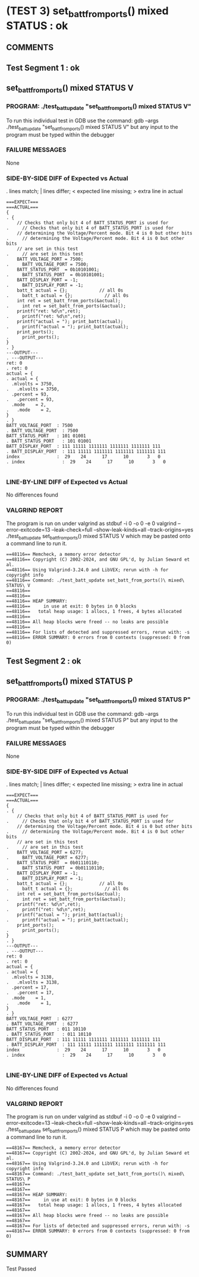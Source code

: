 * (TEST 3) set_batt_from_ports() mixed STATUS : ok
** COMMENTS


** Test Segment 1 : ok
** set_batt_from_ports() mixed STATUS V

*** PROGRAM: ./test_batt_update "set_batt_from_ports() mixed STATUS V"
To run this individual test in GDB use the command:
gdb --args ./test_batt_update "set_batt_from_ports() mixed STATUS V"
but any input to the program must be typed within the debugger

*** FAILURE MESSAGES
None

*** SIDE-BY-SIDE DIFF of Expected vs Actual
. lines match; | lines differ; < expected line missing; > extra line in actual

#+BEGIN_SRC sdiff
===EXPECT===                                                             ===ACTUAL===
{                                                                      . {
    // Checks that only bit 4 of BATT_STATUS_PORT is used for          .     // Checks that only bit 4 of BATT_STATUS_PORT is used for
    // determining the Voltage/Percent mode. Bit 4 is 0 but other bits .     // determining the Voltage/Percent mode. Bit 4 is 0 but other bits
    // are set in this test                                            .     // are set in this test
    BATT_VOLTAGE_PORT = 7500;                                          .     BATT_VOLTAGE_PORT = 7500;
    BATT_STATUS_PORT  = 0b10101001;                                    .     BATT_STATUS_PORT  = 0b10101001;
    BATT_DISPLAY_PORT = -1;                                            .     BATT_DISPLAY_PORT = -1;
    batt_t actual = {};            // all 0s                           .     batt_t actual = {};            // all 0s
    int ret = set_batt_from_ports(&actual);                            .     int ret = set_batt_from_ports(&actual);
    printf("ret: %d\n",ret);                                           .     printf("ret: %d\n",ret);
    printf("actual = "); print_batt(actual);                           .     printf("actual = "); print_batt(actual);
    print_ports();                                                     .     print_ports();
}                                                                      . }
---OUTPUT---                                                           . ---OUTPUT---
ret: 0                                                                 . ret: 0
actual = {                                                             . actual = {
  .mlvolts = 3750,                                                     .   .mlvolts = 3750,
  .percent = 93,                                                       .   .percent = 93,
  .mode    = 2,                                                        .   .mode    = 2,
}                                                                      . }
BATT_VOLTAGE_PORT  : 7500                                              . BATT_VOLTAGE_PORT  : 7500
BATT_STATUS_PORT   : 101 01001                                         . BATT_STATUS_PORT   : 101 01001
BATT_DISPLAY_PORT  : 111 11111 1111111 1111111 1111111 111             . BATT_DISPLAY_PORT  : 111 11111 1111111 1111111 1111111 111
index              :  29    24      17      10       3   0             . index              :  29    24      17      10       3   0

#+END_SRC

*** LINE-BY-LINE DIFF of Expected vs Actual
No differences found

*** VALGRIND REPORT
The program is run on under valgrind as
stdbuf -i 0 -o 0 -e 0 valgrind --error-exitcode=13 --leak-check=full --show-leak-kinds=all --track-origins=yes ./test_batt_update set_batt_from_ports() mixed STATUS V
which may be pasted onto a command line to run it.

#+BEGIN_SRC text
==48116== Memcheck, a memory error detector
==48116== Copyright (C) 2002-2024, and GNU GPL'd, by Julian Seward et al.
==48116== Using Valgrind-3.24.0 and LibVEX; rerun with -h for copyright info
==48116== Command: ./test_batt_update set_batt_from_ports()\ mixed\ STATUS\ V
==48116== 
==48116== 
==48116== HEAP SUMMARY:
==48116==     in use at exit: 0 bytes in 0 blocks
==48116==   total heap usage: 1 allocs, 1 frees, 4 bytes allocated
==48116== 
==48116== All heap blocks were freed -- no leaks are possible
==48116== 
==48116== For lists of detected and suppressed errors, rerun with: -s
==48116== ERROR SUMMARY: 0 errors from 0 contexts (suppressed: 0 from 0)
#+END_SRC

** Test Segment 2 : ok
** set_batt_from_ports() mixed STATUS P

*** PROGRAM: ./test_batt_update "set_batt_from_ports() mixed STATUS P"
To run this individual test in GDB use the command:
gdb --args ./test_batt_update "set_batt_from_ports() mixed STATUS P"
but any input to the program must be typed within the debugger

*** FAILURE MESSAGES
None

*** SIDE-BY-SIDE DIFF of Expected vs Actual
. lines match; | lines differ; < expected line missing; > extra line in actual

#+BEGIN_SRC sdiff
===EXPECT===                                                             ===ACTUAL===
{                                                                      . {
    // Checks that only bit 4 of BATT_STATUS_PORT is used for          .     // Checks that only bit 4 of BATT_STATUS_PORT is used for
    // determining the Voltage/Percent mode. Bit 4 is 0 but other bits .     // determining the Voltage/Percent mode. Bit 4 is 0 but other bits
    // are set in this test                                            .     // are set in this test
    BATT_VOLTAGE_PORT = 6277;                                          .     BATT_VOLTAGE_PORT = 6277;
    BATT_STATUS_PORT  = 0b01110110;                                    .     BATT_STATUS_PORT  = 0b01110110;
    BATT_DISPLAY_PORT = -1;                                            .     BATT_DISPLAY_PORT = -1;
    batt_t actual = {};            // all 0s                           .     batt_t actual = {};            // all 0s
    int ret = set_batt_from_ports(&actual);                            .     int ret = set_batt_from_ports(&actual);
    printf("ret: %d\n",ret);                                           .     printf("ret: %d\n",ret);
    printf("actual = "); print_batt(actual);                           .     printf("actual = "); print_batt(actual);
    print_ports();                                                     .     print_ports();
}                                                                      . }
---OUTPUT---                                                           . ---OUTPUT---
ret: 0                                                                 . ret: 0
actual = {                                                             . actual = {
  .mlvolts = 3138,                                                     .   .mlvolts = 3138,
  .percent = 17,                                                       .   .percent = 17,
  .mode    = 1,                                                        .   .mode    = 1,
}                                                                      . }
BATT_VOLTAGE_PORT  : 6277                                              . BATT_VOLTAGE_PORT  : 6277
BATT_STATUS_PORT   : 011 10110                                         . BATT_STATUS_PORT   : 011 10110
BATT_DISPLAY_PORT  : 111 11111 1111111 1111111 1111111 111             . BATT_DISPLAY_PORT  : 111 11111 1111111 1111111 1111111 111
index              :  29    24      17      10       3   0             . index              :  29    24      17      10       3   0

#+END_SRC

*** LINE-BY-LINE DIFF of Expected vs Actual
No differences found

*** VALGRIND REPORT
The program is run on under valgrind as
stdbuf -i 0 -o 0 -e 0 valgrind --error-exitcode=13 --leak-check=full --show-leak-kinds=all --track-origins=yes ./test_batt_update set_batt_from_ports() mixed STATUS P
which may be pasted onto a command line to run it.

#+BEGIN_SRC text
==48167== Memcheck, a memory error detector
==48167== Copyright (C) 2002-2024, and GNU GPL'd, by Julian Seward et al.
==48167== Using Valgrind-3.24.0 and LibVEX; rerun with -h for copyright info
==48167== Command: ./test_batt_update set_batt_from_ports()\ mixed\ STATUS\ P
==48167== 
==48167== 
==48167== HEAP SUMMARY:
==48167==     in use at exit: 0 bytes in 0 blocks
==48167==   total heap usage: 1 allocs, 1 frees, 4 bytes allocated
==48167== 
==48167== All heap blocks were freed -- no leaks are possible
==48167== 
==48167== For lists of detected and suppressed errors, rerun with: -s
==48167== ERROR SUMMARY: 0 errors from 0 contexts (suppressed: 0 from 0)
#+END_SRC

** SUMMARY
Test Passed
